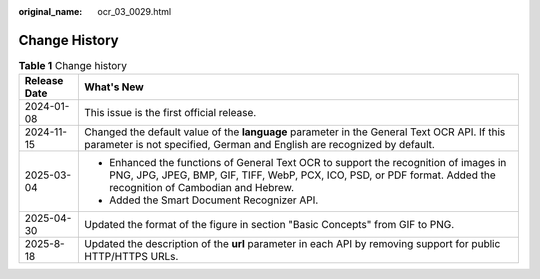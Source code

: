 :original_name: ocr_03_0029.html

.. _ocr_03_0029:

Change History
==============

.. table:: **Table 1** Change history

   +-----------------------------------+----------------------------------------------------------------------------------------------------------------------------------------------------------------------------------------------------------+
   | Release Date                      | What's New                                                                                                                                                                                               |
   +===================================+==========================================================================================================================================================================================================+
   | 2024-01-08                        | This issue is the first official release.                                                                                                                                                                |
   +-----------------------------------+----------------------------------------------------------------------------------------------------------------------------------------------------------------------------------------------------------+
   | 2024-11-15                        | Changed the default value of the **language** parameter in the General Text OCR API. If this parameter is not specified, German and English are recognized by default.                                   |
   +-----------------------------------+----------------------------------------------------------------------------------------------------------------------------------------------------------------------------------------------------------+
   | 2025-03-04                        | -  Enhanced the functions of General Text OCR to support the recognition of images in PNG, JPG, JPEG, BMP, GIF, TIFF, WebP, PCX, ICO, PSD, or PDF format. Added the recognition of Cambodian and Hebrew. |
   |                                   | -  Added the Smart Document Recognizer API.                                                                                                                                                              |
   +-----------------------------------+----------------------------------------------------------------------------------------------------------------------------------------------------------------------------------------------------------+
   | 2025-04-30                        | Updated the format of the figure in section "Basic Concepts" from GIF to PNG.                                                                                                                            |
   +-----------------------------------+----------------------------------------------------------------------------------------------------------------------------------------------------------------------------------------------------------+
   | 2025-8-18                         | Updated the description of the **url** parameter in each API by removing support for public HTTP/HTTPS URLs.                                                                                             |
   +-----------------------------------+----------------------------------------------------------------------------------------------------------------------------------------------------------------------------------------------------------+

